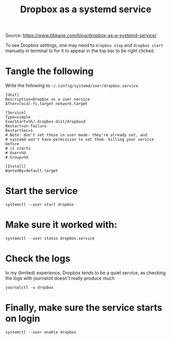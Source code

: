 #+TITLE: Dropbox as a systemd service

Source: https://www.bbkane.com/blog/dropbox-as-a-systemd-service/

# Last used for Fedora 37

To see Dropbox settings, one may need to =dropbox stop= and =dropbox start=  manually in terminal to for it to appear in the top bar to be right clicked.

* Tangle the following
Write the following to =~/.config/systemd/user/dropbox.service=
#+begin_src shell :tangle  ~/.config/systemd/user/dropbox.service :mkdirp yes
[Unit]
Description=Dropbox as a user service
After=local-fs.target network.target

[Service]
Type=simple
ExecStart=%h/.dropbox-dist/dropboxd
Restart=on-failure
RestartSec=1
# Note: don't set these in user mode- they're already set, and
# systemd won't have permission to set them- killing your service before
# it starts
# User=%U
# Group=%U

[Install]
WantedBy=default.target
#+end_src

* Start the service
#+begin_src shell
systemctl --user start dropbox
#+end_src

#+RESULTS:

* Make sure it worked with:
#+begin_src shell :results output code
systemctl --user status dropbox.service
#+end_src

#+RESULTS:
#+begin_src shell
● dropbox.service - Dropbox as a user service
     Loaded: loaded (/home/ape/.config/systemd/user/dropbox.service; disabled; preset: disabled)
     Active: active (running) since Thu 2023-02-16 06:06:14 MST; 4min 29s ago
   Main PID: 14405 (dropbox)
      Tasks: 91 (limit: 9364)
     Memory: 451.7M
        CPU: 54.630s
     CGroup: /user.slice/user-1000.slice/user@1000.service/app.slice/dropbox.service
             └─14405 /home/ape/.dropbox-dist/dropbox-lnx.x86_64-167.4.4719/dropbox

Feb 16 06:06:15 xps dropboxd[14405]: dropbox: load fq extension '/home/ape/.dropbox-dist/dropbox-lnx.x86_64-167.4.4719/cryptography.hazmat.bindings._padding.cpython-38-x86_64-linux-gnu.so'
Feb 16 06:06:15 xps dropboxd[14405]: dropbox: load fq extension '/home/ape/.dropbox-dist/dropbox-lnx.x86_64-167.4.4719/apex._apex.cpython-38-x86_64-linux-gnu.so'
Feb 16 06:06:15 xps dropboxd[14405]: dropbox: load fq extension '/home/ape/.dropbox-dist/dropbox-lnx.x86_64-167.4.4719/psutil._psutil_linux.cpython-38-x86_64-linux-gnu.so'
Feb 16 06:06:15 xps dropboxd[14405]: dropbox: load fq extension '/home/ape/.dropbox-dist/dropbox-lnx.x86_64-167.4.4719/psutil._psutil_posix.cpython-38-x86_64-linux-gnu.so'
Feb 16 06:06:17 xps dropboxd[14405]: dropbox: load fq extension '/home/ape/.dropbox-dist/dropbox-lnx.x86_64-167.4.4719/tornado.speedups.cpython-38-x86_64-linux-gnu.so'
Feb 16 06:06:21 xps dropboxd[14405]: dropbox: load fq extension '/home/ape/.dropbox-dist/dropbox-lnx.x86_64-167.4.4719/wrapt._wrappers.cpython-38-x86_64-linux-gnu.so'
Feb 16 06:06:22 xps dropboxd[14405]: dropbox: load fq extension '/home/ape/.dropbox-dist/dropbox-lnx.x86_64-167.4.4719/PyQt5.QtCore.cpython-38-x86_64-linux-gnu.so'
Feb 16 06:06:22 xps dropboxd[14405]: dropbox: load fq extension '/home/ape/.dropbox-dist/dropbox-lnx.x86_64-167.4.4719/PyQt5.QtGui.cpython-38-x86_64-linux-gnu.so'
Feb 16 06:06:22 xps dropboxd[14405]: dropbox: load fq extension '/home/ape/.dropbox-dist/dropbox-lnx.x86_64-167.4.4719/PyQt5.QtWidgets.cpython-38-x86_64-linux-gnu.so'
Feb 16 06:06:24 xps dropboxd[14405]: dropbox: load fq extension '/home/ape/.dropbox-dist/dropbox-lnx.x86_64-167.4.4719/PyQt5.QtDBus.cpython-38-x86_64-linux-gnu.so'
#+end_src

* Check the logs
In my (limited) experience, Dropbox tends to be a quiet service, as checking the logs with journalctl doesn't really produce much
#+begin_src shell
journalctl -u dropbox
#+end_src

#+RESULTS:
: -- No entries --

* Finally, make sure the service starts on login
#+begin_src shell
systemctl --user enable dropbox
#+end_src

#+RESULTS:
